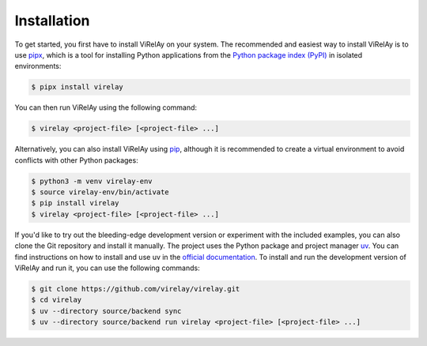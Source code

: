 ============
Installation
============

To get started, you first have to install ViRelAy on your system. The recommended and easiest way to install ViRelAy is to use `pipx <https://pipx.pypa.io>`_, which is a tool for installing Python applications from the `Python package index (PyPI) <https://pypi.org/>`_ in isolated environments:

.. code-block:: console

   $ pipx install virelay

You can then run ViRelAy using the following command:

.. code-block:: console

   $ virelay <project-file> [<project-file> ...]

Alternatively, you can also install ViRelAy using `pip <https://pip.pypa.io>`_, although it is recommended to create a virtual environment to avoid conflicts with other Python packages:

.. code-block:: console

   $ python3 -m venv virelay-env
   $ source virelay-env/bin/activate
   $ pip install virelay
   $ virelay <project-file> [<project-file> ...]

If you'd like to try out the bleeding-edge development version or experiment with the included examples, you can also clone the Git repository and install it manually. The project uses the Python package and project manager `uv <https://github.com/astral-sh/uv>`_. You can find instructions on how to install and use uv in the `official documentation <https://docs.astral.sh/uv/>`_. To install and run the development version of ViRelAy and run it, you can use the following commands:

.. code-block:: console

   $ git clone https://github.com/virelay/virelay.git
   $ cd virelay
   $ uv --directory source/backend sync
   $ uv --directory source/backend run virelay <project-file> [<project-file> ...]
